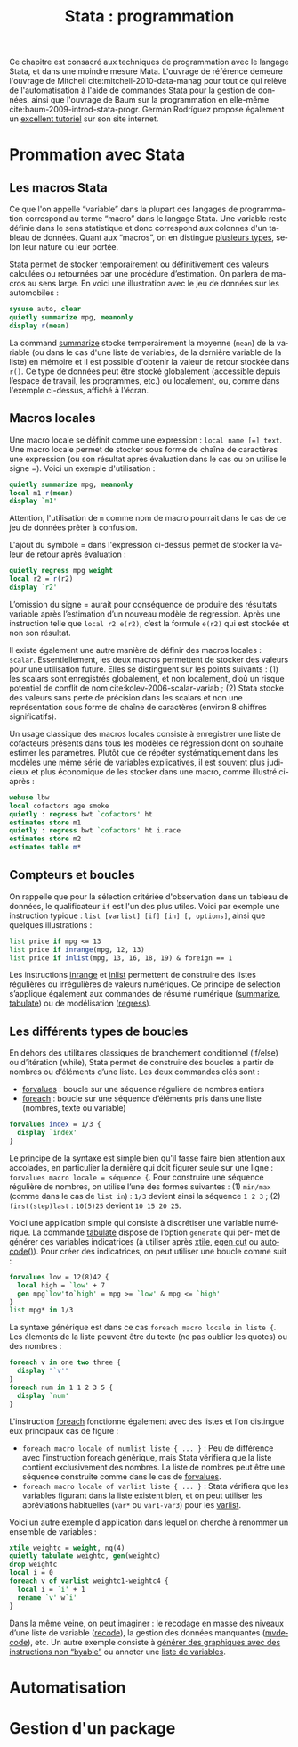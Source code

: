 #+TITLE: Stata : programmation
#+LANGUAGE: fr
#+HTML_HEAD: <link rel="stylesheet" type="text/css" href="worg.css" />
#+HTML_MATHJAX: scale: 90
#+OPTIONS: H:3 num:nil toc:t \n:nil ':t @:t ::t |:t ^:nil -:t f:t *:t TeX:t skip:nil d:nil html-style:nil html-postamble:nil tags:not-in-toc

Ce chapitre est consacré aux techniques de programmation avec le langage Stata, et dans une moindre mesure Mata. L'ouvrage de référence demeure l'ouvrage de Mitchell cite:mitchell-2010-data-manag pour tout ce qui relève de l'automatisation à l'aide de commandes Stata pour la gestion de données, ainsi que l'ouvrage de Baum sur la programmation en elle-même cite:baum-2009-introd-stata-progr. Germán Rodríguez propose également un [[http://data.princeton.edu/stata/programming.html][excellent tutoriel]] sur son site internet.

* Prommation avec Stata

** Les macros Stata

Ce que l'on appelle "variable" dans la plupart des langages de programmation correspond au terme "macro" dans le langage Stata. Une variable reste définie dans le sens statistique et donc correspond aux colonnes d'un tableau de données. Quant aux "macros", on en distingue [[http://www.stata.com/statalist/archive/2008-08/msg01258.html][plusieurs types]], selon leur nature ou leur portée.

Stata permet de stocker temporairement ou définitivement des valeurs calculées ou retournées par une procédure d’estimation. On parlera de macros au sens large. En voici une illustration avec le jeu de données sur les automobiles :

#+BEGIN_SRC stata :session :results output :exports both
sysuse auto, clear
quietly summarize mpg, meanonly
display r(mean)
#+END_SRC

La command [[stata:summarize][summarize]] stocke temporairement la moyenne (=mean=) de la variable (ou dans le cas d'une liste de variables, de la dernière variable de la liste) en mémoire et il est possible d'obtenir la valeur de retour stockée dans =r()=. Ce type de données peut être stocké globalement (accessible depuis l’espace de travail, les programmes, etc.) ou localement, ou, comme dans l'exemple ci-dessus, affiché à l'écran. 
# FIXME voir [U] 18.8

** Macros locales

Une macro locale se définit comme une expression : =local name [=] text=. Une macro locale permet de stocker sous forme de chaîne de caractères une expression (ou son résultat après évaluation dans le cas ou on utilise le signe =). Voici un exemple d'utilisation :

#+BEGIN_SRC stata :session :results output :exports both
quietly summarize mpg, meanonly
local m1 r(mean)
display `m1'
#+END_SRC

Attention, l'utilisation de =m= comme nom de macro pourrait dans le cas de ce jeu de données prêter à confusion.

L'ajout du symbole = dans l'expression ci-dessus permet de stocker la valeur de retour après évaluation :

#+BEGIN_SRC stata :session :results output :exports both
quietly regress mpg weight
local r2 = r(r2)
display `r2'
#+END_SRC

L’omission du signe = aurait pour conséquence de produire des résultats variable après l’estimation d’un nouveau modèle de régression. Après une instruction telle que =local r2 e(r2)=, c’est la formule =e(r2)= qui est stockée et non son résultat.

Il existe également une autre manière de définir des macros locales : =scalar=. Essentiellement, les deux macros permettent de stocker des
valeurs pour une utilisation future. Elles se distinguent sur les points suivants : (1) les scalars sont enregistrés globalement, et non localement, d’où un risque potentiel de conflit de nom cite:kolev-2006-scalar-variab ; (2) Stata stocke des valeurs sans perte de précision dans les scalars et non une représentation sous forme de chaîne de caractères (environ 8 chiffres significatifs).

Un usage classique des macros locales consiste à enregistrer une liste de cofacteurs présents dans tous les modèles de régression dont on souhaite estimer les paramètres. Plutôt que de répéter systématiquement dans les modèles une même série de variables explicatives, il est souvent plus judicieux et plus économique de les stocker dans une macro, comme illustré ci-après :

#+BEGIN_SRC stata :session :results output :exports both
webuse lbw
local cofactors age smoke
quietly : regress bwt `cofactors' ht
estimates store m1
quietly : regress bwt `cofactors' ht i.race
estimates store m2
estimates table m*
#+END_SRC

** Compteurs et boucles

On rappelle que pour la sélection critériée d'observation dans un tableau de données, le qualificateur =if= est l'un des plus utiles. Voici par exemple une instruction typique : =list [varlist] [if] [in] [, options]=, ainsi que quelques illustrations :

#+BEGIN_SRC stata :session :results output :exports both
list price if mpg <= 13
list price if inrange(mpg, 12, 13)
list price if inlist(mpg, 13, 16, 18, 19) & foreign == 1
#+END_SRC

Les instructions [[stata:inrange][inrange]] et [[stata:inlist][inlist]] permettent de construire des listes régulières ou irrégulières de valeurs numériques. Ce principe de sélection s’applique également aux commandes de résumé numérique ([[stata:summarize][summarize]], [[stata:tabulate][tabulate]]) ou de modélisation ([[stata:regress][regress]]).

** Les différents types de boucles

En dehors des utilitaires classiques de branchement conditionnel (if/else) ou d’itération (while), Stata permet de construire des boucles à partir de nombres ou d’éléments d’une liste. Les deux commandes clés sont :

- [[stata:forvalues][forvalues]] : boucle sur une séquence régulière de nombres entiers
- [[stata:foreach][foreach]] : boucle sur une séquence d’éléments pris dans une liste (nombres, texte ou variable)

#+BEGIN_SRC stata :session :results output :exports both
forvalues index = 1/3 {
  display `index'
}
#+END_SRC

Le principe de la syntaxe est simple bien qu'il fasse faire bien attention aux accolades, en particulier la dernière qui doit figurer seule sur une ligne : =forvalues macro locale = séquence {=. Pour construire une séquence régulière de nombres, on utilise l’une des formes suivantes : (1) =min/max= (comme dans le cas de =list in=) : =1/3= devient ainsi la séquence =1 2 3= ; (2) =first(step)last= : =10(5)25= devient =10 15 20 25=. 

Voici une application simple qui consiste à discrétiser une variable numérique. La commande [[stata:tabulate][tabulate]] dispose de l’option =generate= qui per- met de générer des variables indicatrices (à utiliser après [[stata:xtile][xtile]], [[stata:egen cut][egen cut]] ou [[stata:autocode()][autocode()]]). Pour créer des indicatrices, on peut utiliser une boucle comme suit :

#+BEGIN_SRC stata :session :results output :exports both
forvalues low = 12(8)42 {
  local high = `low' + 7
  gen mpg`low'to`high' = mpg >= `low' & mpg <= `high'
}
list mpg* in 1/3
#+END_SRC

La syntaxe générique est dans ce cas =foreach macro locale in liste {=. Les élements de la liste peuvent être du texte (ne pas oublier les quotes) ou des nombres :

#+BEGIN_SRC stata :session :results output :exports both
foreach v in one two three {
  display "`v'"
}
foreach num in 1 1 2 3 5 {
  display `num'
}
#+END_SRC

L'instruction [[stata:foreach][foreach]] fonctionne également avec des listes et l'on distingue eux principaux cas de figure :

- =foreach macro locale of numlist liste { ... }= : Peu de différence avec l’instruction foreach générique, mais Stata vérifiera que la liste contient exclusivement des nombres. La liste de nombres peut être une séquence construite comme dans le cas de [[stata:forvalues][forvalues]].
- =foreach macro locale of varlist liste { ... }= : Stata vérifiera que les variables figurant dans la liste existent bien, et on peut utiliser les abréviations habituelles (=var*= ou =var1-var3=) pour les [[stata:varlist][varlist]].

Voici un autre exemple d'application dans lequel on cherche à renommer un ensemble de variables :

#+BEGIN_SRC stata :session :results output :exports both
xtile weightc = weight, nq(4)
quietly tabulate weightc, gen(weightc)
drop weightc
local i = 0
foreach v of varlist weightc1-weightc4 {
  local i = `i' + 1
  rename `v' w`i'
}
#+END_SRC

Dans la même veine, on peut imaginer : le recodage en masse des niveaux d’une liste de variable ([[stata:recode][recode]]), la gestion des données manquantes ([[stata:mvdecode][mvdecode]]), etc. Un autre exemple consiste à [[http://www.stata.com/support/faqs/data-management/using-while-loops/][générer des graphiques avec des instructions non "byable"]] ou annoter une [[http://www.stata.com/statalist/archive/2010-06/msg01581.html][liste de variables]]. 

* Automatisation

* Gestion d'un package
